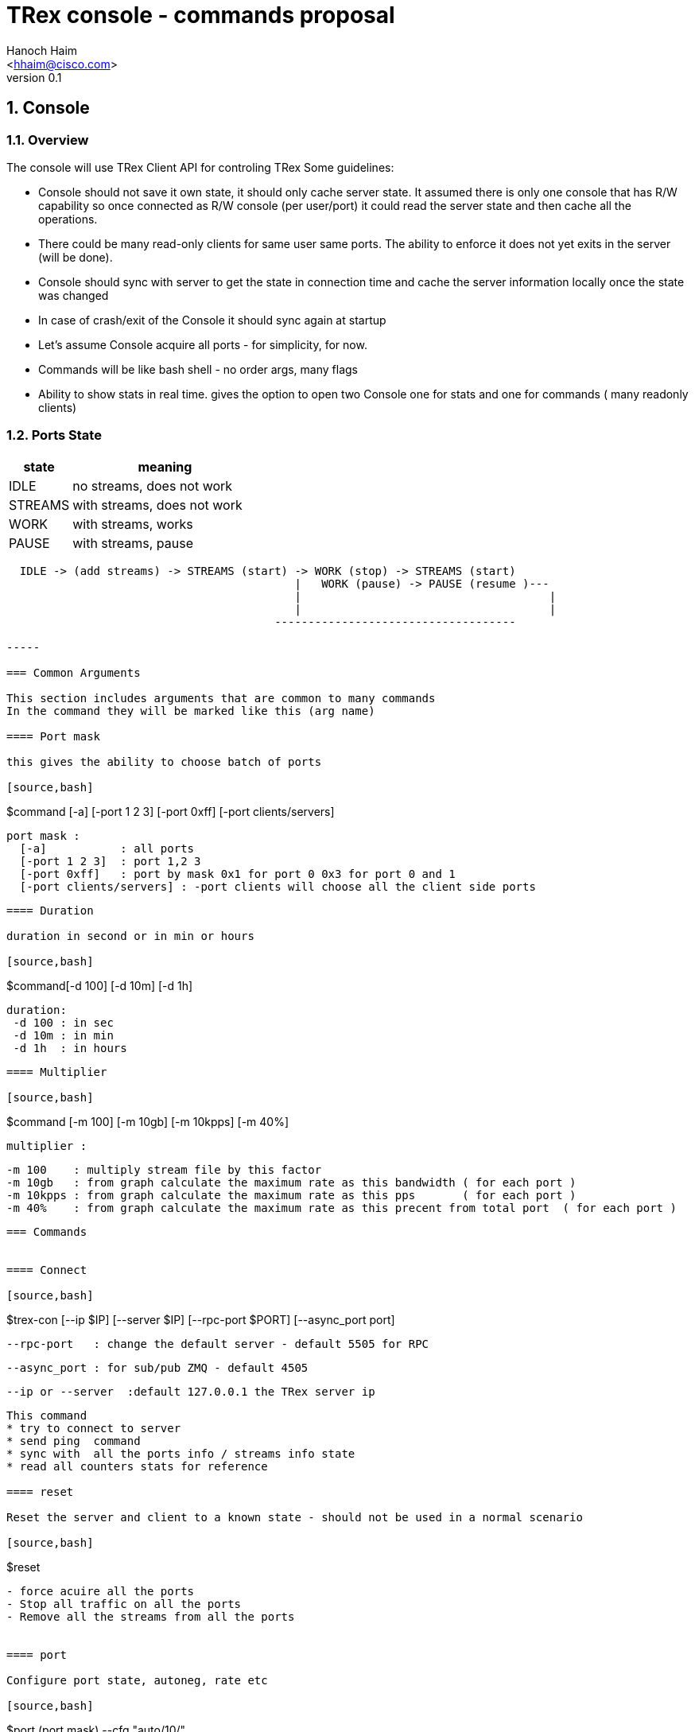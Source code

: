 TRex console - commands proposal 
=================================
:author: Hanoch Haim
:email: <hhaim@cisco.com>
:revnumber: 0.1
:quotes.++:
:numbered:
:web_server_url: http://trex-tgn.cisco.com/trex
:local_web_server_url: csi-wiki-01:8181/trex
:toclevels: 4

== Console 

=== Overview 

The console will use TRex Client API for controling TRex 
Some guidelines:

* Console should not save it own state, it should only cache server state. It assumed there is only one console that has R/W capability so once connected as R/W console (per user/port)  it could read the server state and then cache all the operations. 
* There could be many read-only clients for same user same ports. The ability to enforce it  does not yet exits in the server (will be done).
* Console should sync with server to get the state in connection time and cache the server information locally once the state was changed 
* In case of crash/exit  of the Console it should sync again at startup 
* Let's assume Console acquire all ports - for simplicity, for now. 
* Commands will be like bash shell - no order args, many flags  
* Ability to show stats in real time.  gives the option to open two Console one for stats and one for commands ( many readonly clients)

=== Ports State 

[options="header",cols="^1,3a"]
|=================
| state |    meaning
| IDLE    | no streams, does not work 
| STREAMS    | with streams, does not work 
| WORK    | with streams, works 
| PAUSE    | with streams, pause 
|=================


[source,bash]
----

  IDLE -> (add streams) -> STREAMS (start) -> WORK (stop) -> STREAMS (start) 
                                           |   WORK (pause) -> PAUSE (resume )---
                                           |                                     | 
                                           |                                     |
                                        ------------------------------------                                    

-----

=== Common Arguments 

This section includes arguments that are common to many commands 
In the command they will be marked like this (arg name)

==== Port mask 

this gives the ability to choose batch of ports 

[source,bash]
----
$command   [-a] [-port 1 2 3]  [-port 0xff]  [-port clients/servers] 

  port mask : 
    [-a]           : all ports 
    [-port 1 2 3]  : port 1,2 3
    [-port 0xff]   : port by mask 0x1 for port 0 0x3 for port 0 and 1 
    [-port clients/servers] : -port clients will choose all the client side ports
----

==== Duration 

duration in second or in min or hours 

[source,bash]
----
$command[-d 100] [-d 10m] [-d 1h] 
  
  duration:
   -d 100 : in sec 
   -d 10m : in min 
   -d 1h  : in hours
----


==== Multiplier 

[source,bash]
----
$command [-m 100] [-m 10gb] [-m 10kpps] [-m 40%]
  
  multiplier :
  
  -m 100    : multiply stream file by this factor
  -m 10gb   : from graph calculate the maximum rate as this bandwidth ( for each port )
  -m 10kpps : from graph calculate the maximum rate as this pps       ( for each port )
  -m 40%    : from graph calculate the maximum rate as this precent from total port  ( for each port )
----


=== Commands 


==== Connect 

[source,bash]
----

$trex-con   [--ip  $IP] [--server  $IP] [--rpc-port $PORT] [--async_port port]

   --rpc-port   : change the default server - default 5505 for RPC

   --async_port : for sub/pub ZMQ - default 4505 

   --ip or --server  :default 127.0.0.1 the TRex server ip
----

This command 
* try to connect to server 
* send ping  command 
* sync with  all the ports info / streams info state 
* read all counters stats for reference

==== reset 

Reset the server and client to a known state - should not be used in a normal scenario 

[source,bash]
----
$reset  
----

- force acuire all the ports
- Stop all traffic on all the ports
- Remove all the streams from all the ports


==== port 

Configure port state, autoneg, rate etc 

[source,bash]
----
$port (port mask) --cfg "auto/10/" 

 --cfg string with the configuration name

----


==== clear 

Clear all port stats counters 

[source,bash]
----
$clear (port mask) 
----


==== stats 

Shows global and port statistic 

[source,bash]
----
$stats  (port mask) [-g] [-p] [-ps]   

  -g show only global stats
  -p only ports stats
  -ps only port status (type/driver/link-up/down/negotion type etc)
  
----

Examples 


[source,bash]
----
$stats -g

Connected     : 127.0.0.1 4500
Version       : 1.78 UUID : 12121212
CPU           : 12.0 %%     
Total TX      : 20.2 Gb/sec
Total Rx      : 20.2 Gb/sec
Total PPS     :     100MPPS
Total Streams : 10
Active ports  : 4
----

[source,bash]
----
$stats -p

 port        0      1       2       3
 ------------------------------------
 owner	    my	   my      my       my   - place holder no need to implement as we takes all port avali	
 active      on    on       off      off
 tx-bytes   12131  0        0         0
 rx-bytes    0     0        0         0
 tx-pkts     0     0        0         0
 rx-pkts     0     0        0         0
 tx-errors   0     0        0         0
 rx-errors   0     0        0         0
 Tx-Bw       12gb  1.3Gb     0       0
 Rx-Bw	    10mb   11.2mb   0       0
----

In case of more than four ports should show only the first ports or by mask ( --port mask)


[source,bash]
----
$stats -ps

 --- port status
 port        0      1       2       3
 ------------------------------------
 port-type   I350   I350    I350     I350
 maximum     1Gb	   1Gb	    1Gb     !gb
 link	    on	    on       off    off
----


==== streams

Shows the configured streams on each port/ports  
Should show from client cache 

[source,bash]
----
$streams (port mask)  [--streams mask] [-f]  [--full]  [--graph]

   --port mask,  e.g --port 1 2 3 4
   --streams mask e.g. --streams 1 2 
   -f /--full  print stream info in a JSON format with all the information 
   --graph : add the graph in time of each port stream  
----
    

example
  
[source,bash]
----
$streams 

port 0 : imix/a.yaml 

  stream id  , packet type        , length , mode       , rate    , next    
 + 0     , ip/tcp                 , 64    , continues  , 100KPPS ,   none
 + 1     , ip/udp                 , 128   , burst , 200KPPS  , none
 + 2     , ip/udp                 , 1500  , multi-burst , 100KPPS  , none
  
 

port 1 : imix/a.yaml

 + 0     , ip/tcp                 , 64    , continues  , 100KPPS ,   none
 + 1     , ip/udp                 , 128   , burst , 200KPPS  , none
 + 2     , ip/udp                 , 1500  , multi-burst , 100KPPS  , none

----


show only port 1 and 2 

[source,bash]
----
$streams --port 1 2 

 ..
 ..
----

[source,bash]
----
$streams --port 0 --streams 0 -f  


 show the full info on stream 0 and port 0, print in JSON format

----
        



==== start 

* work on a set of ports 
* remove all streams
* load new streams
* start traffic with specific multiplier 
* limit the traffic to a specific duration  
* port state should be stopped, in case of --force stop the port 
* in case one of the port is not stop don't start any port
* all ports should be in state IDLE or STREAMS

[source,bash]
----
$start [--force] (port mask) [-f stl/imix.yaml] [-db ab] (duration) (multiplier)  

    
  stream to load:
  -f stl/imix.yaml : load from local disk the streams file 
  --db stream that was loaded to db 
   
  force:
    --force stop ports if they are active 

----

examples


[source,bash]
----
$start -a -f stl/imix.yaml  -m 10gb
----
start this profile on all all ports maximum bandwidth is 10gb

   
[source,bash]
----
$start -port 1 2 -f stl/imix.yaml  -m 100
----
start this profile on port 1,2  multiply by 100 


[NOTE]
=====================================
 in case of start command without args, try to remember the last args given and reprint them 
=====================================

==== stop

* work on a set of ports 
* change the mode of the port to stopped
* do not remove the streams
* in case port state is already stopped don't do anything 
* all ports should be in state WORK


[source,bash]
----
$stop (port mask)

 See ports command explanation from the start 

----


==== pause 

* work on a set of ports 
* move a wokring set of ports to a state of pause
* all ports should be in state WORK



[source,bash]
----
$pause  (port mask)

 see ports command explanation from start 

----


==== resume 

* work on a set of ports 
* move a wokring set of port to a state of resume 
* all ports should be in state PAUSE



[source,bash]
----
$resume  (port mask) 

 see ports command explanation from start 

----


==== restart 

* restart the work on the loaded streams
* same as start without the -f /--db switch 
* all ports should be in state STREAMS

[source,bash]
----
$restart  (port mask) (duration) (multiplier)  

 see ports command explanation from start 

----

==== update 

* all ports should be in state WORK


[source,bash]
----
>update   (port mask) (multiplier)  
----
Update the bandwidth multiplier for a mask of ports


[NOTE]
=====================================
 Here we could add the ability to disable/enable specific stream, load new stream dynamically etc. 
=====================================


==== async events queue 

there are two ways to know if somthing async happned 

* pool the state 
* get async event 

example for events  are:

* link is up/down
* port id stoped 
* port id start
* errors 
* info 


[source,bash]
----
$clear_events
----

clear events queue 

[source,bash]
----
$show_events
----
show a list of events from the queue 

[source,bash]
----
$remove --event [event-id]  --top
  --event : remove the event-id from the list 
  --top   : remove the even from the top
----


[source,bash]
----
$wait_for_event [event-id]
----
wait only in script mode, simple way to wait for event like all port stopped


==== stream database commands 

* load/remove/show streams from memory 


[source,bash]
----
$db_load -f [stream ] -name [name] 
----

[source,bash]
----
$db_remove   -name [name] 
----

[source,bash]
----
$db_show  [--all] [--name $name] [--full]
----


==== script

[source,bash]
----
$script -f script_name  
-----

run script of commands 


==== tui

shows the stats in a textual window (like top)
	
[source,bash]
----
$tui
----

enter to a mode of Stats and present 3 type of windows
* global/port stats/version/connected etc 
* per port
* per port streams info


get keyboard 
 q - quit the gui window
 c - clear all counters


=== Priorty 

* Console logger - JSON-RPC into a file ( req/res) 
* start/stop/stats/tui/streams/reset
* db
* port
* events 
* pause/resume/restart/restart
* scripts
* move all the debug commands to be dbg_xxx
* implement advance -m ( by reading graphs)
* Enforcement of one user/port with R/W capability

=== More ideas 

* define a YAML format that include stream per port inside so in away load each YAML to each port 
* add ability to load range of ip/mac program in YAML file 
   fields : 
       name : ipv4.src
       offset : 12
       range : 
          min_ip : 10.0.0.1/ipv6 addr
          max_ip : 10.0.0.20
          inc    : 1
	  dec    : 1 	
	  start  : 10.0.0.4
       
	name : ipv4.dest
       	offset : 45
         range : 
          min_ip : 10.0.0.1
          max_ip : 10.0.0.2

  
=== Change log

[options="header",cols="^1,^h,3a"]
|=================
| Version |  name   |  meaning
| 1.00    |  Hanoch Haim (hhaim) |
- first version
| 1.01    |  Hanoch Haim (hhaim) |
- Incorporate Itay comments
|=================



